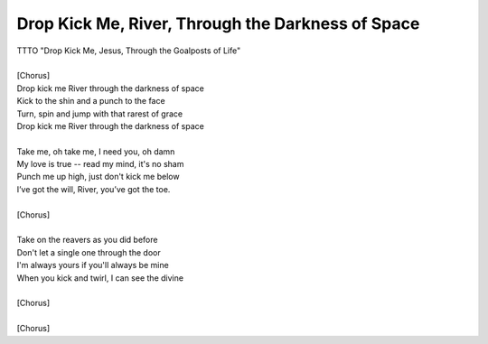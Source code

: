 Drop Kick Me, River, Through the Darkness of Space
--------------------------------------------------

| TTTO "Drop Kick Me, Jesus, Through the Goalposts of Life"
| 
| [Chorus]
| Drop kick me River through the darkness of space
| Kick to the shin and a punch to the face
| Turn, spin and jump with that rarest of grace
| Drop kick me River through the darkness of space
| 
| Take me, oh take me, I need you, oh damn
| My love is true -- read my mind, it's no sham
| Punch me up high, just don't kick me below
| I’ve got the will, River, you’ve got the toe.
| 
| [Chorus]
| 
| Take on the reavers as you did before
| Don't let a single one through the door
| I'm always yours if you'll always be mine
| When you kick and twirl, I can see the divine
| 
| [Chorus]
| 
| [Chorus]
